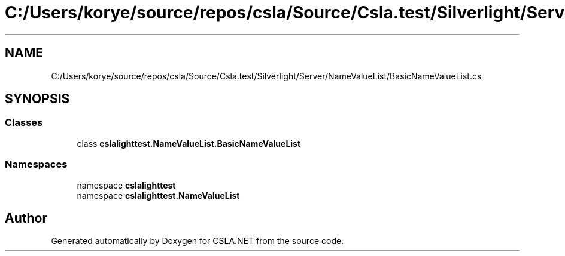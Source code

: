.TH "C:/Users/korye/source/repos/csla/Source/Csla.test/Silverlight/Server/NameValueList/BasicNameValueList.cs" 3 "Wed Jul 21 2021" "Version 5.4.2" "CSLA.NET" \" -*- nroff -*-
.ad l
.nh
.SH NAME
C:/Users/korye/source/repos/csla/Source/Csla.test/Silverlight/Server/NameValueList/BasicNameValueList.cs
.SH SYNOPSIS
.br
.PP
.SS "Classes"

.in +1c
.ti -1c
.RI "class \fBcslalighttest\&.NameValueList\&.BasicNameValueList\fP"
.br
.in -1c
.SS "Namespaces"

.in +1c
.ti -1c
.RI "namespace \fBcslalighttest\fP"
.br
.ti -1c
.RI "namespace \fBcslalighttest\&.NameValueList\fP"
.br
.in -1c
.SH "Author"
.PP 
Generated automatically by Doxygen for CSLA\&.NET from the source code\&.
